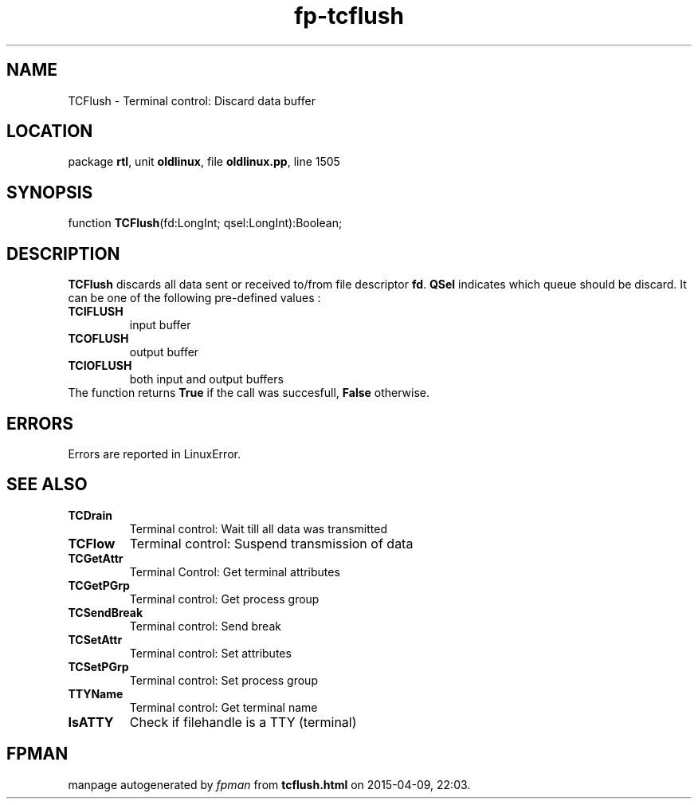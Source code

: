 .\" file autogenerated by fpman
.TH "fp-tcflush" 3 "2014-03-14" "fpman" "Free Pascal Programmer's Manual"
.SH NAME
TCFlush - Terminal control: Discard data buffer
.SH LOCATION
package \fBrtl\fR, unit \fBoldlinux\fR, file \fBoldlinux.pp\fR, line 1505
.SH SYNOPSIS
function \fBTCFlush\fR(fd:LongInt; qsel:LongInt):Boolean;
.SH DESCRIPTION
\fBTCFlush\fR discards all data sent or received to/from file descriptor \fBfd\fR. \fBQSel\fR indicates which queue should be discard. It can be one of the following pre-defined values :

.TP
.B TCIFLUSH
input buffer
.TP
.B TCOFLUSH
output buffer
.TP
.B TCIOFLUSH
both input and output buffers
.TP 0
The function returns \fBTrue\fR if the call was succesfull, \fBFalse\fR otherwise.


.SH ERRORS
Errors are reported in LinuxError.


.SH SEE ALSO
.TP
.B TCDrain
Terminal control: Wait till all data was transmitted
.TP
.B TCFlow
Terminal control: Suspend transmission of data
.TP
.B TCGetAttr
Terminal Control: Get terminal attributes
.TP
.B TCGetPGrp
Terminal control: Get process group
.TP
.B TCSendBreak
Terminal control: Send break
.TP
.B TCSetAttr
Terminal control: Set attributes
.TP
.B TCSetPGrp
Terminal control: Set process group
.TP
.B TTYName
Terminal control: Get terminal name
.TP
.B IsATTY
Check if filehandle is a TTY (terminal)

.SH FPMAN
manpage autogenerated by \fIfpman\fR from \fBtcflush.html\fR on 2015-04-09, 22:03.

